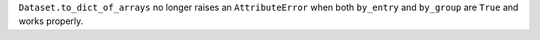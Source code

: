 ``Dataset.to_dict_of_arrays`` no longer raises an ``AttributeError`` when both ``by_entry`` and ``by_group`` are ``True`` and works properly.
